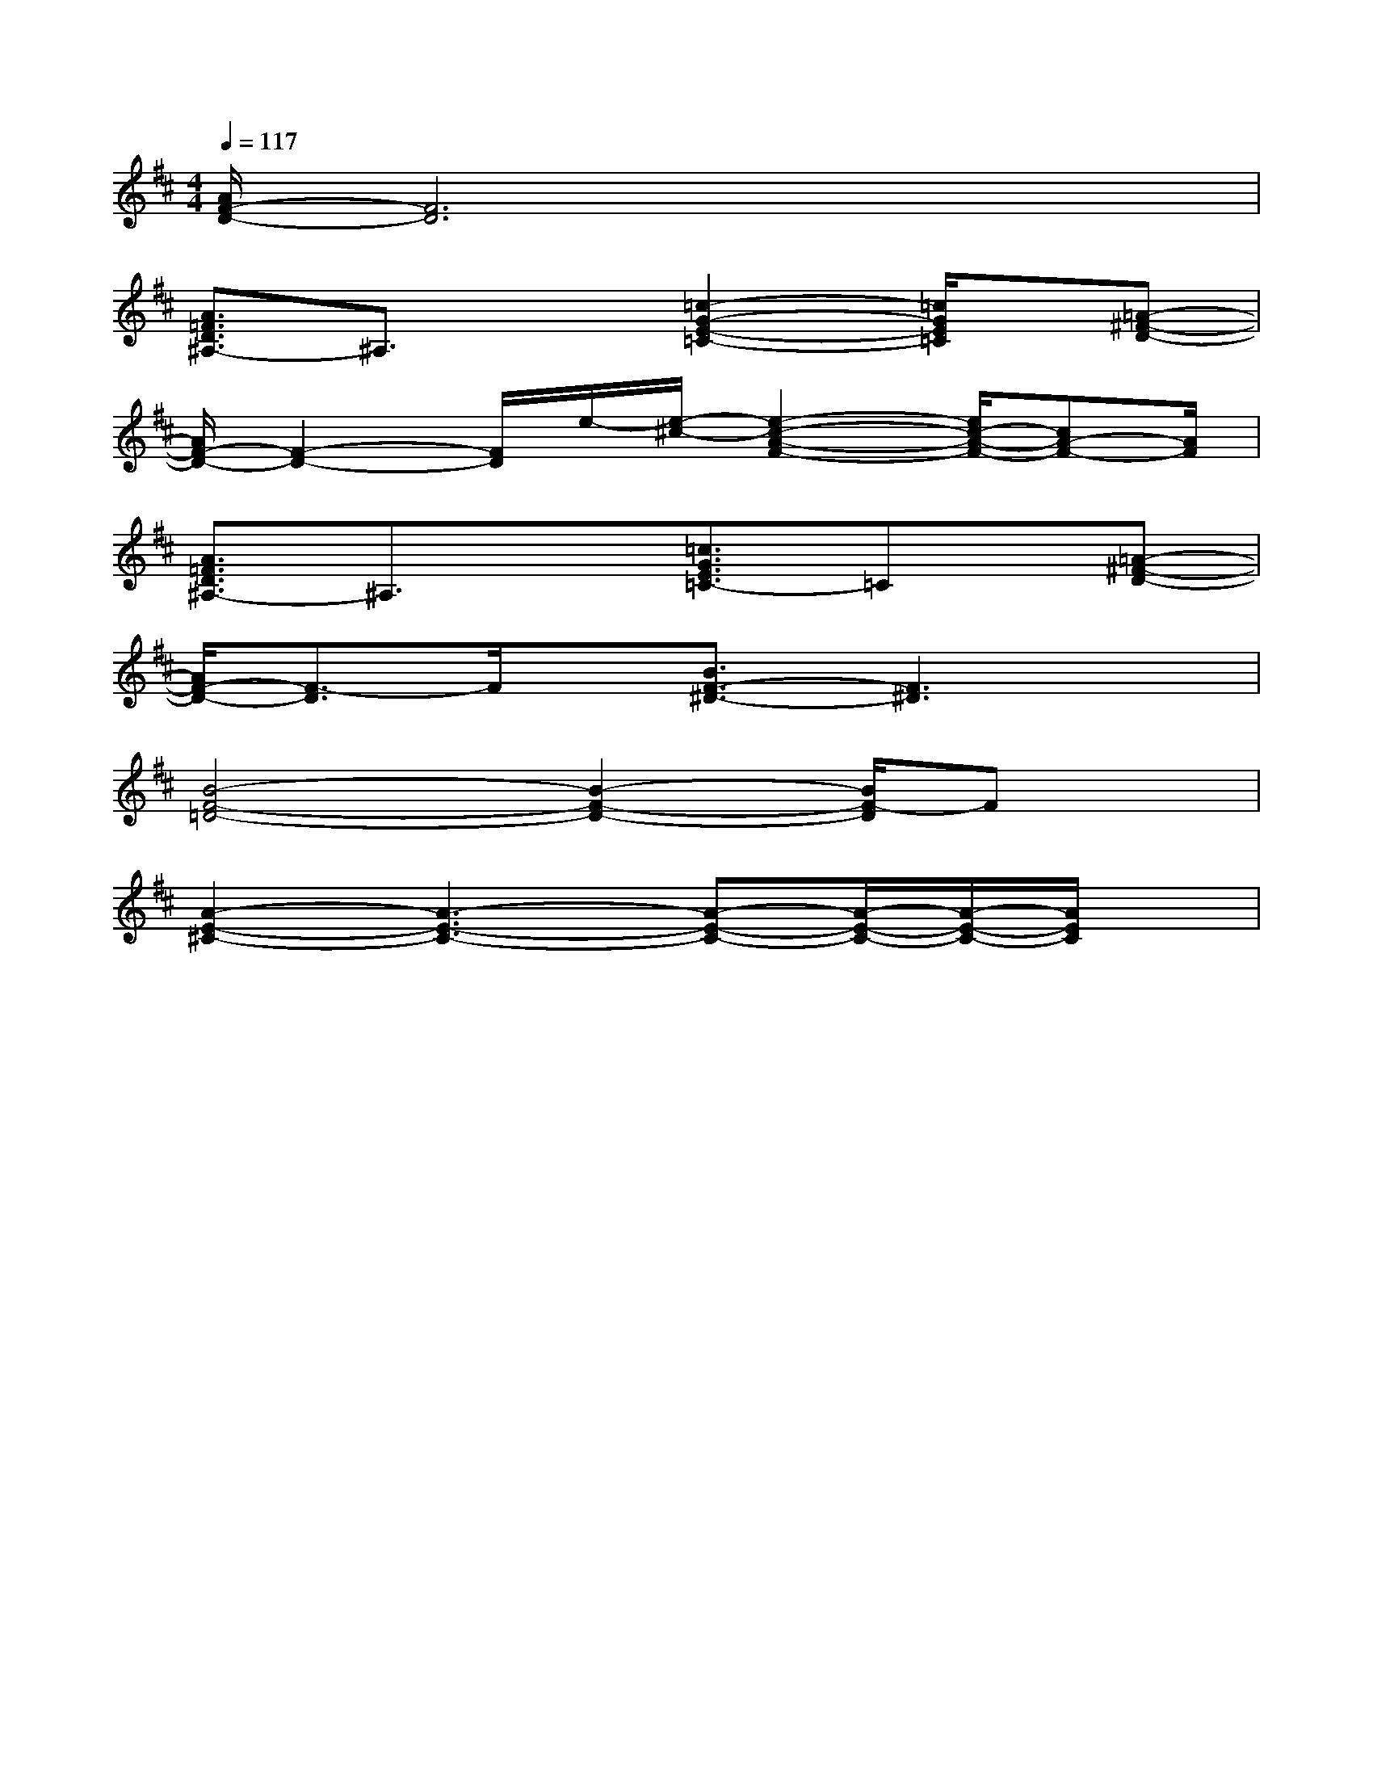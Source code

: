 X:1
T:
M:4/4
L:1/8
Q:1/4=117
K:D%2sharps
V:1
[A/2F/2-D/2-][F6D6]x3/2|
[A3/2=F3/2D3/2^A,3/2-]^A,3/2x[=c2-G2-E2-=C2-][=c/2G/2E/2=C/2]x/2[=A-^F-D-]|
[A/2F/2-D/2-][F2-D2-][F/2D/2]e/2-[e/2-^c/2-][e2-c2-A2-F2-][e/2c/2-A/2-F/2-][cA-F-][A/2F/2]|
[A3/2=F3/2D3/2^A,3/2-]^A,3/2x[=c3/2G3/2E3/2=C3/2-]=Cx/2[=A-^F-D-]|
[A/2F/2-D/2-][F3/2-D3/2]F/2x/2[B3/2F3/2-^D3/2-][F3^D3]x/2|
[B4-F4-=D4-][B2-F2-D2-][B/2F/2-D/2]Fx/2|
[A2-E2-^C2-][A3-E3-C3-][A-E-C-][A/2-E/2-C/2-][A/2-E/2-C/2-][A/2E/2C/2]x/2|
x2xxxx2x|
xx4xxx|
x2x2xx2x|
xx4xxx|
x2xxxx2x|
xx2xxx3/2x/2x|
x3/2x4xxx/2|
x/2xxx2x/2xxx|
x2x2xx2x